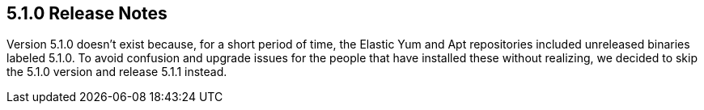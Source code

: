 [[release-notes-5.1.0]]
== 5.1.0 Release Notes

Version 5.1.0 doesn't exist because, for a short period of time, the Elastic
Yum and Apt repositories included unreleased binaries labeled 5.1.0. To avoid
confusion and upgrade issues for the people that have installed these without
realizing, we decided to skip the 5.1.0 version and release 5.1.1 instead.
